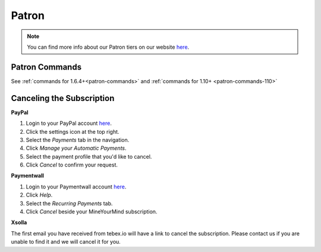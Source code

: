 ++++++
Patron
++++++

.. note:: You can find more info about our Patron tiers on our website `here <https://mineyourmind.net/shop/patron.html>`__.

Patron Commands
---------------
See :ref:`commands for 1.6.4+<patron-commands>` and :ref:`commands for 1.10+ <patron-commands-110>`

Canceling the Subscription
--------------------------

**PayPal**

1. Login to your PayPal account `here <https://paypal.com/signin>`__.
2. Click the settings icon at the top right.
3. Select the *Payments* tab in the navigation.
4. Click *Manage your Automatic Payments*.
5. Select the payment profile that you'd like to cancel.
6. Click *Cancel* to confirm your request.

**Paymentwall**

1. Login to your Paymentwall account `here <https://api.paymentwall.com/pwaccount/signin?mode=user>`__.
2. Click *Help*.
3. Select the *Recurring Payments* tab.
4. Click *Cancel* beside your MineYourMind subscription.

**Xsolla**

The first email you have received from tebex.io will have a link to cancel the subscription.
Please contact us if you are unable to find it and we will cancel it for you.
